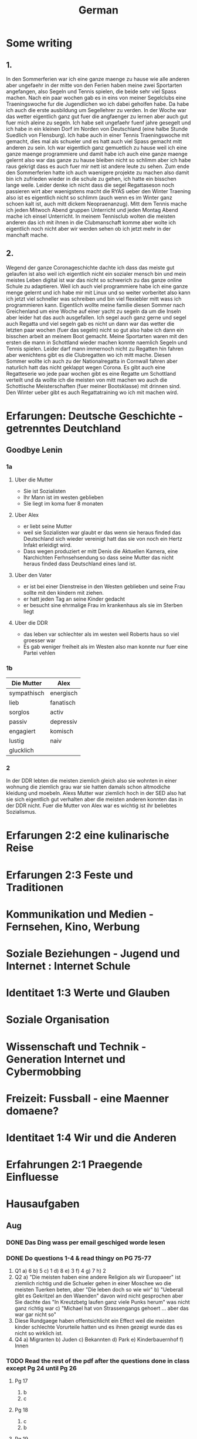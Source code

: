 #+TITLE: German
#+STARTUP: fold

* Some writing
** 1.
In den Sommerferien war ich eine ganze maenge zu hause wie alle anderen aber ungefaehr in der mitte von den Ferien haben meine zwei Sportarten angefangen, also Segeln und Tennis spielen, die beide sehr viel Spass machen. Nach ein paar wochen gab es in eins von meiner Segelclubs eine Traeningswoche fur die Jugendlichen wo ich dabei geholfen habe. Da habe ich auch die erste ausbildung um Segellehrer zu verden. In der Woche war das wetter eigentlich ganz gut fuer die angfaenger zu lernen aber auch gut fuer mich aleine zu segeln. Ich habe seit ungefaehr fuenf jahre gesegelt und ich habe in ein kleinen Dorf im Norden von Deutschland (eine halbe Stunde Suedlich von Flensburg). Ich habe auch in einer Tennis Traeningswoche mit gemacht, dies mal als schueler und es hatt auch viel Spass gemacht mitt anderen zu sein. Ich war eigentlich ganz gemuetlich zu hause weil ich eine ganze maenge programmiere und damit habe ich auch eine ganze maenge gelernt also war das ganze zu hause bleiben nicht so schlimm aber ich habe raus gekrigt dass es auch fuer mir nett ist andere leute zu sehen. Zum ende den Sommerferien hatte ich auch waenigere projekte zu machen also damit bin ich zufrieden wieder in die schule zu gehen, ich hatte ein bisschen lange weile. Leider denke ich nicht dass die segel Regattaseson noch passieren wirt aber waenigstens macht die RYAS ueber den Winter Traening also ist es eigentlich nicht so schlimm (auch wenn es im Winter ganz schoen kalt ist, auch mitt dickem Neopraenanzug). Mitt dem Tennis mache ich jeden Mitwoch Abend gruppen Unterricht und jeden Montag Abend mache ich einsel Unterricht. In meinem Tennisclub wolten die meisten anderen das ich mit ihnen in die Clubmanschaft komme aber wolte ich eigentlich noch nicht aber wir werden sehen ob ich jetzt mehr in der manchaft mache.
** 2.
Wegend der ganze Coronageschichte dachte ich dass das meiste gut gelaufen ist also weil ich eigentlich nicht ein sozialer mensch bin und mein meistes Leben digital ist war das nicht so schwerich zu das ganze online Schule zu adaptieren. Weil ich auch viel programmiere habe ich eine ganze menge gelernt und ich habe mir mit Linux und so weiter vorberitet also kann ich jetzt viel schneller was schreiben und bin viel flexiebler mitt wass ich programmieren kann. Eigentlich wollte meine familie diesen Sommer nach Greichenland um eine Woche auf einer yacht zu segeln da um die Inseln aber leider hat das auch ausgefallen. Ich segel auch ganz gerne und segel auch Regatta und viel segeln gab es nicht un dann war das wetter die letzten paar wochen (fuer das segeln) nicht so gut also habe ich dann ein bisschen arbeit an meinem Boot gemacht. Meine Sportarten waren mit den ersten die mann in Schottland wieder machen konnte naemlich Segeln und Tennis spielen. Leider darf mann immernoch nicht zu Regatten hin fahren aber wenichtens gibt es die Clubregatten wo ich mitt mache. Diesen Sommer wollte ich auch zu der Nationalregatta in Cornwall fahren aber naturlich hatt das nicht geklappt wegen Corona. Es gibt auch eine Regatteserie wo jede paar wochen gibt es eine Regatte um Schottland verteilt und da wollte ich die meisten von mitt machen wo auch die Schottische Meisterschaften (fuer meiner Bootsklasse) mit drinnen sind. Den Winter ueber gibt es auch Regattatraining wo ich mit machen wird.
* Erfarungen: Deutsche Geschichte - getrenntes Deutchland
** Goodbye Lenin
*** 1a
**** Uber die Mutter
- Sie ist Sozialisten
- Ihr Mann ist im westen geblieben
- Sie liegt im koma fuer 8 monaten
**** Uber Alex
- er liebt seine Mutter
- weil sie Sozialisten war glaubt er das wenn sie heraus finded das Deutschland sich wieder vereinigt hatt das sie von noch ein Hertz Infakt erleidigt wird.
- Dass wegen produziert er mitt Denis die Aktuellen Kamera, eine Narchichten Ferhnsehsendung so dass seine Mutter das nicht heraus finded dass Deutschland eines land ist.
**** Uber den Vater
- er ist bei einer Dienstreise in den Westen geblieben und seine Frau sollte mit den kindern mit ziehen.
- er hatt jeden Tag an seine Kinder gedacht
- er besucht sine ehrmalige Frau im krankenhaus als sie im Sterben liegt
**** Uber die DDR
- das leben var schlechter als im westen weil Roberts haus so viel groesser war
- Es gab weniger freiheit als im Westen also man konnte nur fuer eine Partei vehlen
*** 1b
| Die Mutter  | Alex      |
|-------------+-----------|
| sympathisch | energisch |
| lieb        | fanatisch |
| sorglos     | activ     |
| passiv      | depressiv |
| engagiert   | komisch   |
| lustig      | naiv      |
| glucklich   |           |
*** 2
In der DDR lebten die meisten ziemlich gleich also sie wohnten in einer wohnung die ziemlich grau war sie hatten damals schon altmodiche kleidung und moebeln. Alexs Mutter war ziemlich hoch in der SED also hat sie sich eigentlich gut verhalten aber die meisten anderen konnten das in der DDR nicht. Fuer die Mutter von Alex war es wichtig ist ihr beliebtes Sozialismus.
* Erfarungen 2:2 eine kulinarische Reise
* Erfarungen 2:3 Feste und Traditionen
* Kommunikation und Medien - Fernsehen, Kino, Werbung
* Soziale Beziehungen - Jugend und Internet : Internet Schule
* Identitaet 1:3 Werte und Glauben
* Soziale Organisation
* Wissenschaft und Technik - Generation Internet und Cybermobbing
* Freizeit: Fussball - eine Maenner domaene?
* Identitaet 1:4 Wir und die Anderen
* Erfahrungen 2:1 Praegende Einfluesse
* Hausaufgaben
** Aug
*** DONE Das Ding wass per email geschiged worde lesen
DEADLINE: <2020-09-08 Tue 10:20>
*** DONE Do questions 1-4 & read thingy on PG 75-77
DEADLINE: <2020-09-07 Mon 09:00>

1. Q1
   a) 6
   b) 5
   c) 1
   d) 8
   e) 3
   f) 4
   g) 7
   h) 2
2. Q2
   a) "Die meisten haben eine andere Religion als wir Europaeer" ist ziemlich richtig und die Schueler gehen in einer Moschee wo die meisten Tuerken beten, aber "Die leben doch so wie wir"
   b) "Ueberall gibt es Gekritzel an den Waenden" davon wird nicht gesprochen aber Sie dachte das "In Kreutzbetg laufen ganz viele Punks herum" was nicht ganz richtig war
   c) "Michael hat von Strassengangs gehoert ... aber das war gar nicht so"
3. Diese Rundgaege haben offentsichlicht ein Effect weil die meisten kinder schlechte Vorurteile hatten und es ihnen gezeigt wurde das es nicht so wirklich ist.
4. Q4
   a) Migranten
   b) Juden
   c) Bekannten
   d) Park
   e) Kinderbauernhof
   f) Innen
*** TODO Read the rest of the pdf after the questions done in class except Pg 24 until Pg 26
DEADLINE: <2020-09-15 Tue>

**** Pg 17
1) b
2) c
**** Pg 18
1) c
2) b
**** Pg 19
oft falsch gelaufen
**** Pg 20
Die Wachposten mussten ueber die mauer gucken und sie hatten den bewies to schiessen fals irgendjemand ueber die mauer wollte.
****
*** DONE Do the questions 1a & 1b on the AQA gb lenin sheet thingy
DEADLINE: <2020-09-14 Mon>

**** 1 a
1) R
2) R
3) F
4) F
5) NA
6) F
7) R
8) NA
**** 1 b
***** Hallo Papa
Christiane admits that their father (Robert) didn't leave because of another woman, but because his life was made too difficult because he didn't want to join the party. Shortly afterwards, their mother has another heart attack, so Alex visits his father, so that Robert can see Christiane for a last time.
***** Gschichte un Geschichten
Alex and Denis (a collegue) become directors of an invented truth: Erich Honecker resigns and Sigmund Jaehn (first german astronaut) will become general secretary of the SED. He decides to open the borders to better share socialism with the world. Christiane pretends to believe it even though Lara already told her the truth. Christiane dies three days later.
*** TODO Prepare a short presentation of ostalgie and ost produkte
